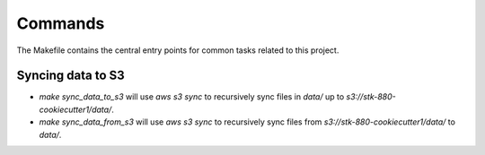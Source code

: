 Commands
========

The Makefile contains the central entry points for common tasks related to this project.

Syncing data to S3
^^^^^^^^^^^^^^^^^^

* `make sync_data_to_s3` will use `aws s3 sync` to recursively sync files in `data/` up to `s3://stk-880-cookiecutter1/data/`.
* `make sync_data_from_s3` will use `aws s3 sync` to recursively sync files from `s3://stk-880-cookiecutter1/data/` to `data/`.
